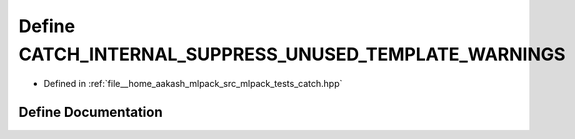 .. _exhale_define_catch_8hpp_1a10a275cf93b99d6f1246d9d9df09d1d8:

Define CATCH_INTERNAL_SUPPRESS_UNUSED_TEMPLATE_WARNINGS
=======================================================

- Defined in :ref:`file__home_aakash_mlpack_src_mlpack_tests_catch.hpp`


Define Documentation
--------------------


.. doxygendefine:: CATCH_INTERNAL_SUPPRESS_UNUSED_TEMPLATE_WARNINGS
